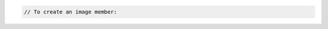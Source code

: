.. code-block:: csharp

.. code-block:: java

.. code-block:: javascript

.. code-block:: php

    // To create an image member:
    
    
.. code-block:: python
    // To create an image member:
    from __future__ import print_function

    import os
    import pyrax

    pyrax.set_setting("identity_type", "rackspace")
    creds_file = os.path.expanduser("~/.rackspace_cloud_credentials")
    pyrax.set_credential_file(creds_file)
    imgs = pyrax.images

    print("You will need a valid project_id for the member you wish to add.")
    images = imgs.list(visibility="private")

    if len(images) == 1:
        image = images[0]
        print("Only one image available; using '%s'." % image.name)
    else:
        print("Images:")
        for pos, image in enumerate(images):
            print("[%s] - %s" % (pos, image.name))
        snum = raw_input("Enter the number of the image you want to share: ")
        if not snum:
            exit()
        try:
            num = int(snum)
        except ValueError:
            print("'%s' is not a valid number." % snum)
            exit()
        if not 0 <= num < len(images):
            print("'%s' is not a valid image number." % snum)
            exit()
        image = images[num]

    project_id = raw_input("Enter the project ID of the member you wish to share "
            "this image with: ")
    if not project_id:
        print("No project ID entered; exiting.")
        exit()
    imgs.http_log_debug = True
    member = imgs.add_image_member(image, project_id)
    print("The following member was added:")
    print(" ID: %s" % member.id)
    print(" Status: %s" % member.status)
    print(" Created at: %s" % member.created_at)

.. code-block:: ruby